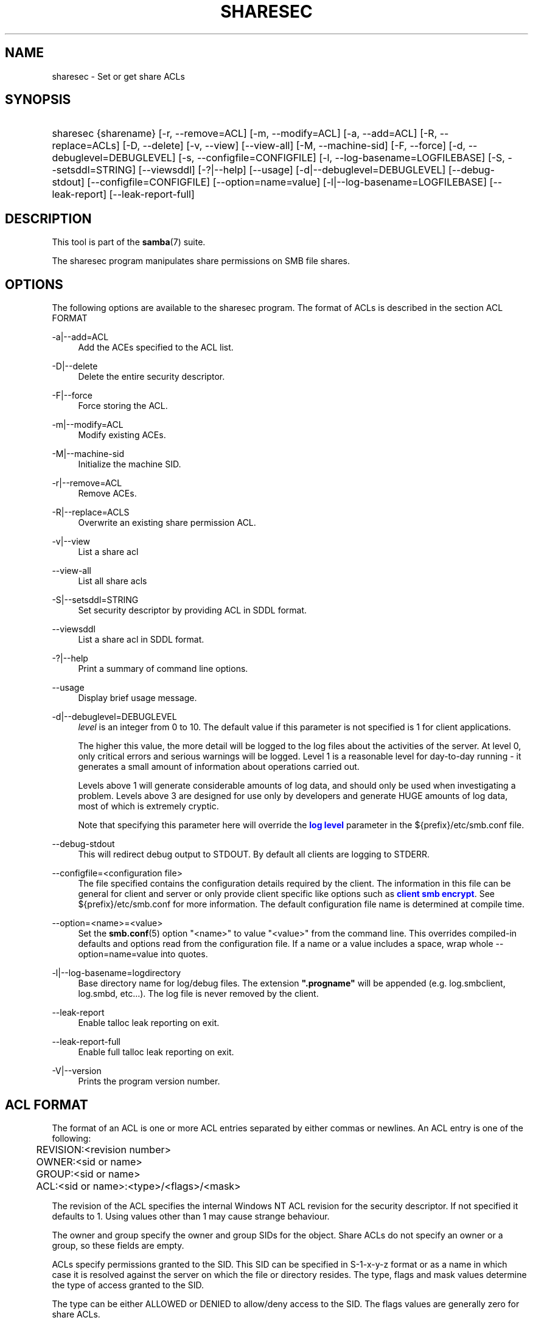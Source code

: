 '\" t
.\"     Title: sharesec
.\"    Author: [see the "AUTHOR" section]
.\" Generator: DocBook XSL Stylesheets vsnapshot <http://docbook.sf.net/>
.\"      Date: 11/29/2023
.\"    Manual: User Commands
.\"    Source: Samba 4.18.9
.\"  Language: English
.\"
.TH "SHARESEC" "1" "11/29/2023" "Samba 4\&.18\&.9" "User Commands"
.\" -----------------------------------------------------------------
.\" * Define some portability stuff
.\" -----------------------------------------------------------------
.\" ~~~~~~~~~~~~~~~~~~~~~~~~~~~~~~~~~~~~~~~~~~~~~~~~~~~~~~~~~~~~~~~~~
.\" http://bugs.debian.org/507673
.\" http://lists.gnu.org/archive/html/groff/2009-02/msg00013.html
.\" ~~~~~~~~~~~~~~~~~~~~~~~~~~~~~~~~~~~~~~~~~~~~~~~~~~~~~~~~~~~~~~~~~
.ie \n(.g .ds Aq \(aq
.el       .ds Aq '
.\" -----------------------------------------------------------------
.\" * set default formatting
.\" -----------------------------------------------------------------
.\" disable hyphenation
.nh
.\" disable justification (adjust text to left margin only)
.ad l
.\" -----------------------------------------------------------------
.\" * MAIN CONTENT STARTS HERE *
.\" -----------------------------------------------------------------
.SH "NAME"
sharesec \- Set or get share ACLs
.SH "SYNOPSIS"
.HP \w'\ 'u
sharesec {sharename} [\-r,\ \-\-remove=ACL] [\-m,\ \-\-modify=ACL] [\-a,\ \-\-add=ACL] [\-R,\ \-\-replace=ACLs] [\-D,\ \-\-delete] [\-v,\ \-\-view] [\-\-view\-all] [\-M,\ \-\-machine\-sid] [\-F,\ \-\-force] [\-d,\ \-\-debuglevel=DEBUGLEVEL] [\-s,\ \-\-configfile=CONFIGFILE] [\-l,\ \-\-log\-basename=LOGFILEBASE] [\-S,\ \-\-setsddl=STRING] [\-\-viewsddl] [\-?|\-\-help] [\-\-usage] [\-d|\-\-debuglevel=DEBUGLEVEL] [\-\-debug\-stdout] [\-\-configfile=CONFIGFILE] [\-\-option=name=value] [\-l|\-\-log\-basename=LOGFILEBASE] [\-\-leak\-report] [\-\-leak\-report\-full]
.SH "DESCRIPTION"
.PP
This tool is part of the
\fBsamba\fR(7)
suite\&.
.PP
The
sharesec
program manipulates share permissions on SMB file shares\&.
.SH "OPTIONS"
.PP
The following options are available to the
sharesec
program\&. The format of ACLs is described in the section ACL FORMAT
.PP
\-a|\-\-add=ACL
.RS 4
Add the ACEs specified to the ACL list\&.
.RE
.PP
\-D|\-\-delete
.RS 4
Delete the entire security descriptor\&.
.RE
.PP
\-F|\-\-force
.RS 4
Force storing the ACL\&.
.RE
.PP
\-m|\-\-modify=ACL
.RS 4
Modify existing ACEs\&.
.RE
.PP
\-M|\-\-machine\-sid
.RS 4
Initialize the machine SID\&.
.RE
.PP
\-r|\-\-remove=ACL
.RS 4
Remove ACEs\&.
.RE
.PP
\-R|\-\-replace=ACLS
.RS 4
Overwrite an existing share permission ACL\&.
.RE
.PP
\-v|\-\-view
.RS 4
List a share acl
.RE
.PP
\-\-view\-all
.RS 4
List all share acls
.RE
.PP
\-S|\-\-setsddl=STRING
.RS 4
Set security descriptor by providing ACL in SDDL format\&.
.RE
.PP
\-\-viewsddl
.RS 4
List a share acl in SDDL format\&.
.RE
.PP
\-?|\-\-help
.RS 4
Print a summary of command line options\&.
.RE
.PP
\-\-usage
.RS 4
Display brief usage message\&.
.RE
.PP
\-d|\-\-debuglevel=DEBUGLEVEL
.RS 4
\fIlevel\fR
is an integer from 0 to 10\&. The default value if this parameter is not specified is 1 for client applications\&.
.sp
The higher this value, the more detail will be logged to the log files about the activities of the server\&. At level 0, only critical errors and serious warnings will be logged\&. Level 1 is a reasonable level for day\-to\-day running \- it generates a small amount of information about operations carried out\&.
.sp
Levels above 1 will generate considerable amounts of log data, and should only be used when investigating a problem\&. Levels above 3 are designed for use only by developers and generate HUGE amounts of log data, most of which is extremely cryptic\&.
.sp
Note that specifying this parameter here will override the
\m[blue]\fBlog level\fR\m[]
parameter in the
${prefix}/etc/smb\&.conf
file\&.
.RE
.PP
\-\-debug\-stdout
.RS 4
This will redirect debug output to STDOUT\&. By default all clients are logging to STDERR\&.
.RE
.PP
\-\-configfile=<configuration file>
.RS 4
The file specified contains the configuration details required by the client\&. The information in this file can be general for client and server or only provide client specific like options such as
\m[blue]\fBclient smb encrypt\fR\m[]\&. See
${prefix}/etc/smb\&.conf
for more information\&. The default configuration file name is determined at compile time\&.
.RE
.PP
\-\-option=<name>=<value>
.RS 4
Set the
\fBsmb.conf\fR(5)
option "<name>" to value "<value>" from the command line\&. This overrides compiled\-in defaults and options read from the configuration file\&. If a name or a value includes a space, wrap whole \-\-option=name=value into quotes\&.
.RE
.PP
\-l|\-\-log\-basename=logdirectory
.RS 4
Base directory name for log/debug files\&. The extension
\fB"\&.progname"\fR
will be appended (e\&.g\&. log\&.smbclient, log\&.smbd, etc\&.\&.\&.)\&. The log file is never removed by the client\&.
.RE
.PP
\-\-leak\-report
.RS 4
Enable talloc leak reporting on exit\&.
.RE
.PP
\-\-leak\-report\-full
.RS 4
Enable full talloc leak reporting on exit\&.
.RE
.PP
\-V|\-\-version
.RS 4
Prints the program version number\&.
.RE
.SH "ACL FORMAT"
.PP
The format of an ACL is one or more ACL entries separated by either commas or newlines\&. An ACL entry is one of the following:
.PP
.if n \{\
.RS 4
.\}
.nf
	REVISION:<revision number>
	OWNER:<sid or name>
	GROUP:<sid or name>
	ACL:<sid or name>:<type>/<flags>/<mask>
	
.fi
.if n \{\
.RE
.\}
.PP
The revision of the ACL specifies the internal Windows NT ACL revision for the security descriptor\&. If not specified it defaults to 1\&. Using values other than 1 may cause strange behaviour\&.
.PP
The owner and group specify the owner and group SIDs for the object\&. Share ACLs do not specify an owner or a group, so these fields are empty\&.
.PP
ACLs specify permissions granted to the SID\&. This SID can be specified in S\-1\-x\-y\-z format or as a name in which case it is resolved against the server on which the file or directory resides\&. The type, flags and mask values determine the type of access granted to the SID\&.
.PP
The type can be either ALLOWED or DENIED to allow/deny access to the SID\&. The flags values are generally zero for share ACLs\&.
.PP
The mask is a value which expresses the access right granted to the SID\&. It can be given as a decimal or hexadecimal value, or by using one of the following text strings which map to the NT file permissions of the same name\&.
.RS
.sp
.RS 4
.ie n \{\
\h'-04'\(bu\h'+03'\c
.\}
.el \{\
.sp -1
.IP \(bu 2.3
.\}
\fIR\fR
\- Allow read access
.RE
.sp
.RS 4
.ie n \{\
\h'-04'\(bu\h'+03'\c
.\}
.el \{\
.sp -1
.IP \(bu 2.3
.\}
\fIW\fR
\- Allow write access
.RE
.sp
.RS 4
.ie n \{\
\h'-04'\(bu\h'+03'\c
.\}
.el \{\
.sp -1
.IP \(bu 2.3
.\}
\fIX\fR
\- Execute permission on the object
.RE
.sp
.RS 4
.ie n \{\
\h'-04'\(bu\h'+03'\c
.\}
.el \{\
.sp -1
.IP \(bu 2.3
.\}
\fID\fR
\- Delete the object
.RE
.sp
.RS 4
.ie n \{\
\h'-04'\(bu\h'+03'\c
.\}
.el \{\
.sp -1
.IP \(bu 2.3
.\}
\fIP\fR
\- Change permissions
.RE
.sp
.RS 4
.ie n \{\
\h'-04'\(bu\h'+03'\c
.\}
.el \{\
.sp -1
.IP \(bu 2.3
.\}
\fIO\fR
\- Take ownership
.RE
.sp
.RE
.PP
The following combined permissions can be specified:
.RS
.sp
.RS 4
.ie n \{\
\h'-04'\(bu\h'+03'\c
.\}
.el \{\
.sp -1
.IP \(bu 2.3
.\}
\fIREAD\fR
\- Equivalent to \*(AqRX\*(Aq permissions
.RE
.sp
.RS 4
.ie n \{\
\h'-04'\(bu\h'+03'\c
.\}
.el \{\
.sp -1
.IP \(bu 2.3
.\}
\fICHANGE\fR
\- Equivalent to \*(AqRXWD\*(Aq permissions
.RE
.sp
.RS 4
.ie n \{\
\h'-04'\(bu\h'+03'\c
.\}
.el \{\
.sp -1
.IP \(bu 2.3
.\}
\fIFULL\fR
\- Equivalent to \*(AqRWXDPO\*(Aq permissions
.RE
.SH "EXIT STATUS"
.PP
The
sharesec
program sets the exit status depending on the success or otherwise of the operations performed\&. The exit status may be one of the following values\&.
.PP
If the operation succeeded, sharesec returns and exit status of 0\&. If
sharesec
couldn\*(Aqt connect to the specified server, or there was an error getting or setting the ACLs, an exit status of 1 is returned\&. If there was an error parsing any command line arguments, an exit status of 2 is returned\&.
.SH "EXAMPLES"
.PP
Add full access for SID
\fIS\-1\-5\-21\-1866488690\-1365729215\-3963860297\-17724\fR
on
\fIshare\fR:
.sp
.if n \{\
.RS 4
.\}
.nf
	host:~ # sharesec share \-a S\-1\-5\-21\-1866488690\-1365729215\-3963860297\-17724:ALLOWED/0/FULL
	
.fi
.if n \{\
.RE
.\}
.PP
List all ACEs for
\fIshare\fR:
.sp
.if n \{\
.RS 4
.\}
.nf
	host:~ # sharesec share \-v
	REVISION:1
	CONTROL:SR|DP
	OWNER:
	GROUP:
	ACL:S\-1\-1\-0:ALLOWED/0x0/FULL
	ACL:S\-1\-5\-21\-1866488690\-1365729215\-3963860297\-17724:ALLOWED/0x0/FULL
	
.fi
.if n \{\
.RE
.\}
.SH "VERSION"
.PP
This man page is part of version 4\&.18\&.9 of the Samba suite\&.
.SH "AUTHOR"
.PP
The original Samba software and related utilities were created by Andrew Tridgell\&. Samba is now developed by the Samba Team as an Open Source project similar to the way the Linux kernel is developed\&.
